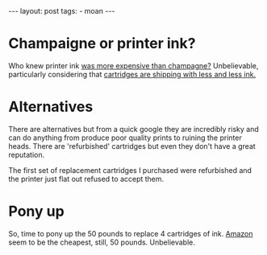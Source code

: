 #+BEGIN_HTML
---
layout: post
tags:
- moan
---
#+END_HTML

* Champaigne or printer ink?

Who knew printer ink [[http://blogs.which.co.uk/technology/news/printer-ink-is-more-expensive-than-champagne/][was more expensive than champagne?]] Unbelievable, particularly considering that [[http://www.theguardian.com/money/2013/feb/23/printer-ink-cartridges-paying-more-getting-less][cartridges are shipping with less and less ink.]]

* Alternatives

There are alternatives but from a quick google they are incredibly risky and can do anything from produce poor quality prints to ruining the printer heads. There are 'refurbished' cartridges but even they don't have a great reputation.

The first set of replacement cartridges I purchased were refurbished and the printer just flat out refused to accept them.

* Pony up

So, time to pony up the 50 pounds to replace 4 cartridges of ink. [[http://www.amazon.co.uk/HP-950XL-951XL-Cartridge-C2P43AE/dp/B00D145OYY/ref%3Dsr_1_fkmr1_1?ie%3DUTF8&qid%3D1441540674&sr%3D8-1-fkmr1&keywords%3Dho%2Bofficejet%2B8600%2Bink][Amazon]] seem to be the cheapest, still, 50 pounds. Unbelievable.
